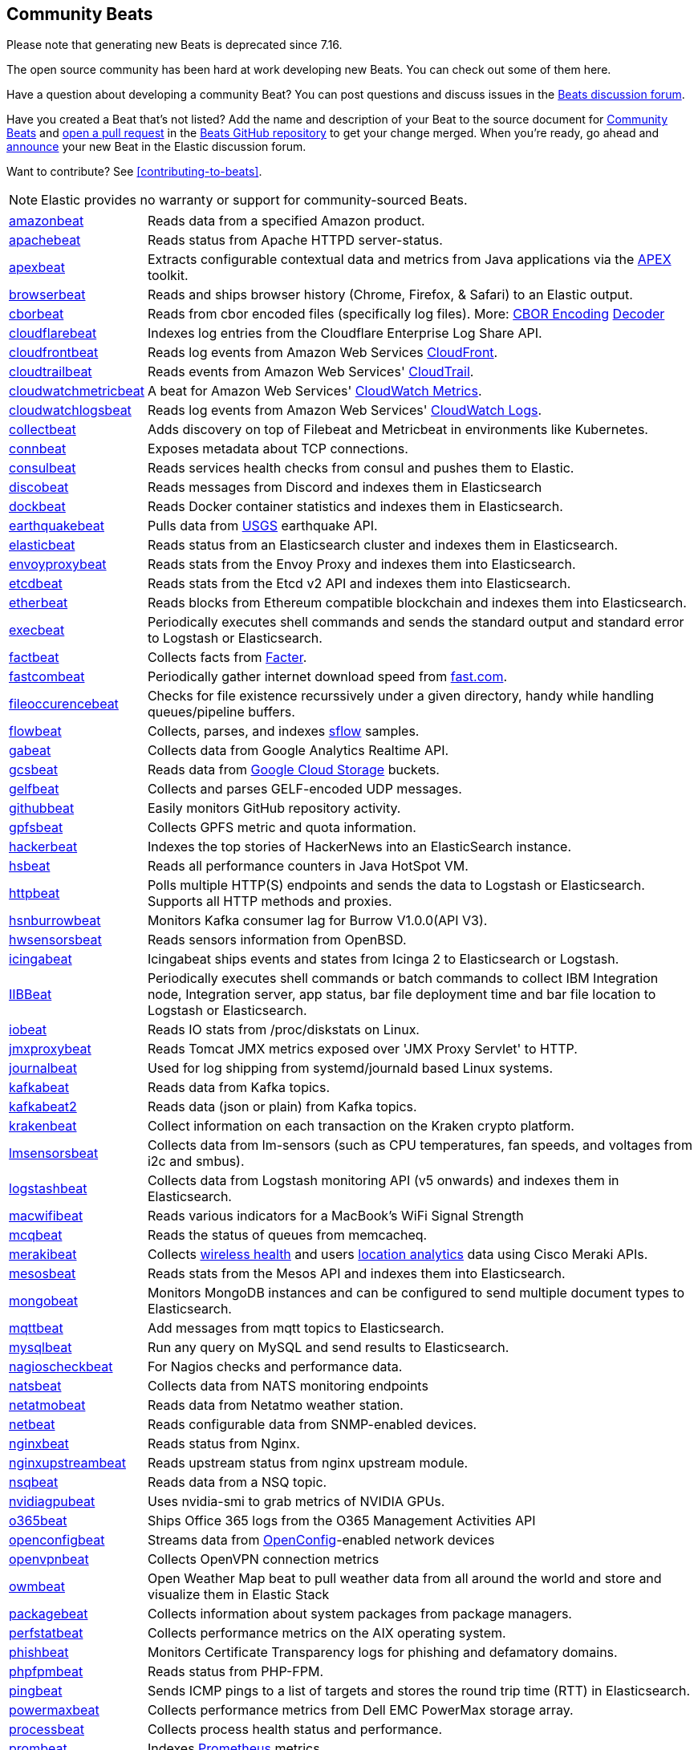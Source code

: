 //////////////////////////////////////////////////////////////////////////
//// This content appears in both the Beats Platform Reference and the
//// Beats Developer Guide.
//////////////////////////////////////////////////////////////////////////

[[community-beats]]
== Community Beats

Please note that generating new Beats is deprecated since 7.16.

The open source community has been hard at work developing new Beats. You can check
out some of them here.

Have a question about developing a community Beat? You can post questions and discuss issues in the
https://discuss.elastic.co/tags/c/elastic-stack/beats/28/beats-development[Beats discussion forum].

Have you created a Beat that's not listed? Add the name and description of your Beat to the source document for
https://github.com/menderesk/beats/blob/main/libbeat/docs/communitybeats.asciidoc[Community Beats] and https://help.github.com/articles/using-pull-requests[open a pull request] in the https://github.com/menderesk/beats[Beats GitHub repository] to get your change merged. When you're ready, go ahead and https://discuss.elastic.co/c/announcements[announce] your new Beat in the Elastic
discussion forum.

ifndef::dev-guide[]
Want to contribute? See <<contributing-to-beats>>.
endif::[]

NOTE: Elastic provides no warranty or support for community-sourced Beats.

[horizontal]
https://github.com/awormuth/amazonbeat[amazonbeat]:: Reads data from a specified Amazon product.
https://github.com/radoondas/apachebeat[apachebeat]:: Reads status from Apache HTTPD server-status.
https://github.com/verticle-io/apexbeat[apexbeat]:: Extracts configurable contextual data and metrics from Java applications via the  http://toolkits.verticle.io[APEX] toolkit.
https://github.com/MelonSmasher/browserbeat[browserbeat]:: Reads and ships browser history (Chrome, Firefox, & Safari) to an Elastic output.
https://github.com/toravir/cborbeat[cborbeat]:: Reads from cbor encoded files (specifically log files). More: https://cbor.io[CBOR Encoding] https://github.com/toravir/csd[Decoder]
https://github.com/hartfordfive/cloudflarebeat[cloudflarebeat]:: Indexes log entries from the Cloudflare Enterprise Log Share API.
https://github.com/jarl-tornroos/cloudfrontbeat[cloudfrontbeat]:: Reads log events from Amazon Web Services https://aws.amazon.com/cloudfront/[CloudFront].
https://github.com/aidan-/cloudtrailbeat[cloudtrailbeat]:: Reads events from Amazon Web Services' https://aws.amazon.com/cloudtrail/[CloudTrail].
https://github.com/narmitech/cloudwatchmetricbeat[cloudwatchmetricbeat]::  A beat for Amazon Web Services' https://aws.amazon.com/cloudwatch/details/#other-aws-resource-monitoring[CloudWatch Metrics].
https://github.com/e-travel/cloudwatchlogsbeat[cloudwatchlogsbeat]:: Reads log events from Amazon Web Services' https://aws.amazon.com/cloudwatch/details/#log-monitoring[CloudWatch Logs].
https://github.com/eBay/collectbeat[collectbeat]:: Adds discovery on top of Filebeat and Metricbeat in environments like Kubernetes.
https://github.com/raboof/connbeat[connbeat]:: Exposes metadata about TCP connections.
https://github.com/Pravoru/consulbeat[consulbeat]:: Reads services health checks from consul and pushes them to Elastic.
https://github.com/hellmouthengine/discobeat[discobeat]:: Reads messages from Discord and indexes them in Elasticsearch
https://github.com/Ingensi/dockbeat[dockbeat]:: Reads Docker container
statistics and indexes them in Elasticsearch.
https://github.com/radoondas/earthquakebeat[earthquakebeat]:: Pulls data from https://earthquake.usgs.gov/fdsnws/event/1/[USGS] earthquake API.
https://github.com/radoondas/elasticbeat[elasticbeat]:: Reads status from an Elasticsearch cluster and indexes them in Elasticsearch.
https://github.com/berfinsari/envoyproxybeat[envoyproxybeat]:: Reads stats from the Envoy Proxy and indexes them into Elasticsearch.
https://github.com/gamegos/etcdbeat[etcdbeat]:: Reads stats from the Etcd v2 API and indexes them into Elasticsearch.
https://gitlab.com/hatricker/etherbeat[etherbeat]:: Reads blocks from Ethereum compatible blockchain and indexes them into Elasticsearch.
https://github.com/christiangalsterer/execbeat[execbeat]:: Periodically executes shell commands and sends the standard output and standard error to
Logstash or Elasticsearch.
https://github.com/jarpy/factbeat[factbeat]:: Collects facts from https://github.com/puppetlabs/facter[Facter].
https://github.com/ctindel/fastcombeat[fastcombeat]:: Periodically gather internet download speed from  https://fast.com[fast.com].
https://github.com/cloudronics/fileoccurancebeat[fileoccurencebeat]:: Checks for file existence recurssively under a given directory, handy while handling queues/pipeline buffers.
https://github.com/FStelzer/flowbeat[flowbeat]:: Collects, parses, and indexes http://www.sflow.org/index.php[sflow] samples.
https://github.com/GeneralElectric/GABeat[gabeat]:: Collects data from Google Analytics Realtime API.
https://github.com/GoogleCloudPlatform/gcsbeat[gcsbeat]:: Reads data from https://cloud.google.com/storage/[Google Cloud Storage] buckets.
https://github.com/threatstack/gelfbeat[gelfbeat]:: Collects and parses GELF-encoded UDP messages.
https://github.com/josephlewis42/githubbeat[githubbeat]:: Easily monitors GitHub repository activity.
https://github.com/hpcugent/gpfsbeat[gpfsbeat]:: Collects GPFS metric and quota information.
https://github.com/ullaakut/hackerbeat[hackerbeat]:: Indexes the top stories of HackerNews into an ElasticSearch instance.
https://github.com/YaSuenag/hsbeat[hsbeat]:: Reads all performance counters in Java HotSpot VM.
https://github.com/christiangalsterer/httpbeat[httpbeat]:: Polls multiple HTTP(S) endpoints and sends the data to
Logstash or Elasticsearch. Supports all HTTP methods and proxies.
https://github.com/hsngerami/hsnburrowbeat[hsnburrowbeat]:: Monitors Kafka consumer lag for Burrow V1.0.0(API V3).
https://github.com/jasperla/hwsensorsbeat[hwsensorsbeat]:: Reads sensors information from OpenBSD.
https://github.com/icinga/icingabeat[icingabeat]:: Icingabeat ships events and states from Icinga 2 to Elasticsearch or Logstash.
https://github.com/visasimbu/IIBBeat[IIBBeat]:: Periodically executes shell commands or batch commands to collect IBM Integration node, Integration server, app status, bar file deployment time and bar file location to Logstash or Elasticsearch.
https://github.com/devopsmakers/iobeat[iobeat]:: Reads IO stats from /proc/diskstats on Linux.
https://github.com/radoondas/jmxproxybeat[jmxproxybeat]:: Reads Tomcat JMX metrics exposed over 'JMX Proxy Servlet' to HTTP.
https://github.com/mheese/journalbeat[journalbeat]:: Used for log shipping from systemd/journald based Linux systems.
https://github.com/justsocialapps/kafkabeat[kafkabeat]:: Reads data from Kafka topics.
https://github.com/arkady-emelyanov/kafkabeat[kafkabeat2]:: Reads data (json or plain) from Kafka topics.
https://github.com/PPACI/krakenbeat[krakenbeat]:: Collect information on each transaction on the Kraken crypto platform.
https://github.com/eskibars/lmsensorsbeat[lmsensorsbeat]:: Collects data from lm-sensors (such as CPU temperatures, fan speeds, and voltages from i2c and smbus).
https://github.com/consulthys/logstashbeat[logstashbeat]:: Collects data from Logstash monitoring API (v5 onwards) and indexes them in Elasticsearch.
https://github.com/bozdag/macwifibeat[macwifibeat]:: Reads various indicators for a MacBook's WiFi Signal Strength
https://github.com/yedamao/mcqbeat[mcqbeat]:: Reads the status of queues from memcacheq.
https://developer.cisco.com/codeexchange/github/repo/CiscoDevNet/merakibeat[merakibeat]:: Collects https://dashboard.meraki.com/api_docs#wireless-health[wireless health] and users https://documentation.meraki.com/MR/Monitoring_and_Reporting/Scanning_API[location analytics] data using Cisco  Meraki APIs.
https://github.com/berfinsari/mesosbeat[mesosbeat]:: Reads stats from the Mesos API and indexes them into Elasticsearch.
https://github.com/scottcrespo/mongobeat[mongobeat]:: Monitors MongoDB instances and can be configured to send multiple document types to Elasticsearch.
https://github.com/nathan-K-/mqttbeat[mqttbeat]:: Add messages from mqtt topics to Elasticsearch.
https://github.com/adibendahan/mysqlbeat[mysqlbeat]:: Run any query on MySQL and send results to Elasticsearch.
https://github.com/PhaedrusTheGreek/nagioscheckbeat[nagioscheckbeat]:: For Nagios checks and performance data.
https://github.com/nfvsap/natsbeat[natsbeat]:: Collects data from NATS monitoring endpoints
https://github.com/radoondas/netatmobeat[netatmobeat]:: Reads data from Netatmo weather station.
https://github.com/hmschreck/netbeat[netbeat]:: Reads configurable data from SNMP-enabled devices.
https://github.com/mrkschan/nginxbeat[nginxbeat]:: Reads status from Nginx.
https://github.com/2Fast2BCn/nginxupstreambeat[nginxupstreambeat]:: Reads upstream status from nginx upstream module.
https://github.com/mschneider82/nsqbeat[nsqbeat]:: Reads data from a NSQ topic.
https://github.com/eBay/nvidiagpubeat[nvidiagpubeat]:: Uses nvidia-smi to grab metrics of NVIDIA GPUs.
https://github.com/counteractive/o365beat[o365beat]:: Ships Office 365 logs from the O365 Management Activities API
https://github.com/aristanetworks/openconfigbeat[openconfigbeat]:: Streams data from http://openconfig.net[OpenConfig]-enabled network devices
https://github.com/nabeel-shakeel/openvpnbeat[openvpnbeat]:: Collects OpenVPN connection metrics
https://github.com/radoondas/owmbeat[owmbeat]:: Open Weather Map beat to pull weather data from all around the world and store and visualize them in Elastic Stack
https://github.com/joehillen/packagebeat[packagebeat]:: Collects information about system packages from package
managers.
https://github.com/WuerthIT/perfstatbeat[perfstatbeat]:: Collects performance metrics on the AIX operating system.
https://github.com/stric-co/phishbeat[phishbeat]:: Monitors Certificate Transparency logs for phishing and defamatory domains.
https://github.com/kozlice/phpfpmbeat[phpfpmbeat]:: Reads status from PHP-FPM.
https://github.com/joshuar/pingbeat[pingbeat]:: Sends ICMP pings to a list
of targets and stores the round trip time (RTT) in Elasticsearch.
https://github.com/kckecheng/powermaxbeat[powermaxbeat]:: Collects performance metrics from Dell EMC PowerMax storage array.
https://github.com/pawankt/processbeat[processbeat]:: Collects process health status and performance.
https://github.com/carlpett/prombeat[prombeat]:: Indexes https://prometheus.io[Prometheus] metrics.
https://github.com/infonova/prometheusbeat[prometheusbeat]:: Send Prometheus metrics to Elasticsearch via the remote write feature.
https://github.com/hartfordfive/protologbeat[protologbeat]:: Accepts structured and unstructured logs via UDP or TCP.  Can also be used to receive syslog messages or GELF formatted messages. (To be used as a successor to udplogbeat)
https://github.com/GoogleCloudPlatform/pubsubbeat[pubsubbeat]:: Reads data from https://cloud.google.com/pubsub/[Google Cloud Pub/Sub].
https://github.com/voigt/redditbeat[redditbeat]:: Collects new Reddit Submissions of one or multiple Subreddits.
https://github.com/chrsblck/redisbeat[redisbeat]:: Used for Redis monitoring.
https://github.com/consulthys/retsbeat[retsbeat]:: Collects counts of http://www.reso.org[RETS] resource/class records from https://en.wikipedia.org/wiki/Multiple_listing_service[Multiple Listing Service] (MLS) servers.
https://github.com/yourdream/rsbeat[rsbeat]:: Ships redis slow logs to elasticsearch and analyze by Kibana.
https://github.com/radoondas/safecastbeat[safecastbeat]:: Pulls data from Safecast API and store them in Elasticsearch.
https://github.com/martinhoefling/saltbeat[saltbeat]:: Reads events from salt master event bus.
https://github.com/benben/serialbeat[serialbeat]:: Reads from a serial device.
https://github.com/Corwind/servicebeat[servicebeat]:: Send services status to Elasticsearch
https://github.com/consulthys/springbeat[springbeat]:: Collects health and metrics data from Spring Boot applications running with the actuator module.
https://github.com/philkra/springboot2beat[springboot2beat]:: Query and accumulate all metrics endpoints of a Spring Boot 2 web app via the web channel, leveraging the http://micrometer.io/[mircometer.io] metrics facade.
https://github.com/sentient/statsdbeat[statsdbeat]:: Receives UDP https://github.com/etsy/statsd/wiki[statsd] events from a statsd client.
https://github.com/Corwind/supervisorctlbeat.git[supervisorctlbeat]:: This beat aims to parse the supervisorctl status command output and send it to elasticsearch for indexation
https://github.com/live-wire/terminalbeat[terminalbeat]:: Runs an external command and forwards the https://www.computerhope.com/jargon/s/stdout.htm[stdout] for the same to Elasticsearch/Logstash.
https://timebeat.app/download.php[timebeat]:: NTP and PTP clock synchonisation beat that reports accuracy metrics to elastic. Includes Kibana dashboards.
https://github.com/berfinsari/tracebeat[tracebeat]:: Reads traceroute output and indexes them into Elasticsearch.
https://github.com/DmitryZ-outten/trivybeat[trivybeat]:: Fetches Docker containers which are running on the same machine, scan CVEs of those containers using Trivy server and index them into Elasticsearch.
https://github.com/buehler/go-elastic-twitterbeat[twitterbeat]:: Reads tweets for specified screen names.
https://github.com/gravitational/udpbeat[udpbeat]:: Ships structured logs via UDP.
https://github.com/hartfordfive/udplogbeat[udplogbeat]:: Accept events via local UDP socket (in plain-text or JSON with ability to enforce schemas).  Can also be used for applications only supporting syslog logging.
https://github.com/cleesmith/unifiedbeat[unifiedbeat]:: Reads records from Unified2 binary files generated by
network intrusion detection software and indexes the records in Elasticsearch.
https://github.com/kckecheng/unitybeat[unitybeat]:: Collects performance metrics from Dell EMC Unity storage array.
https://github.com/mrkschan/uwsgibeat[uwsgibeat]:: Reads stats from uWSGI.
https://github.com/phenomenes/varnishlogbeat[varnishlogbeat]:: Reads log data from a Varnish instance and ships it to Elasticsearch.
https://github.com/phenomenes/varnishstatbeat[varnishstatbeat]:: Reads stats data from a Varnish instance and ships it to Elasticsearch.
https://gitlab.com/msvechla/vaultbeat[vaultbeat]:: Collects performance metrics and statistics from Hashicorp's Vault.
https://github.com/eskibars/wmibeat[wmibeat]:: Uses WMI to grab your favorite, configurable Windows metrics.
https://github.com/IBM/yarnbeat[yarnbeat]:: Polls YARN and MapReduce APIs for cluster and application metrics.
https://github.com/maireanu/zfsbeat[zfsbeat]:: Querying ZFS Storage and Pool Status
